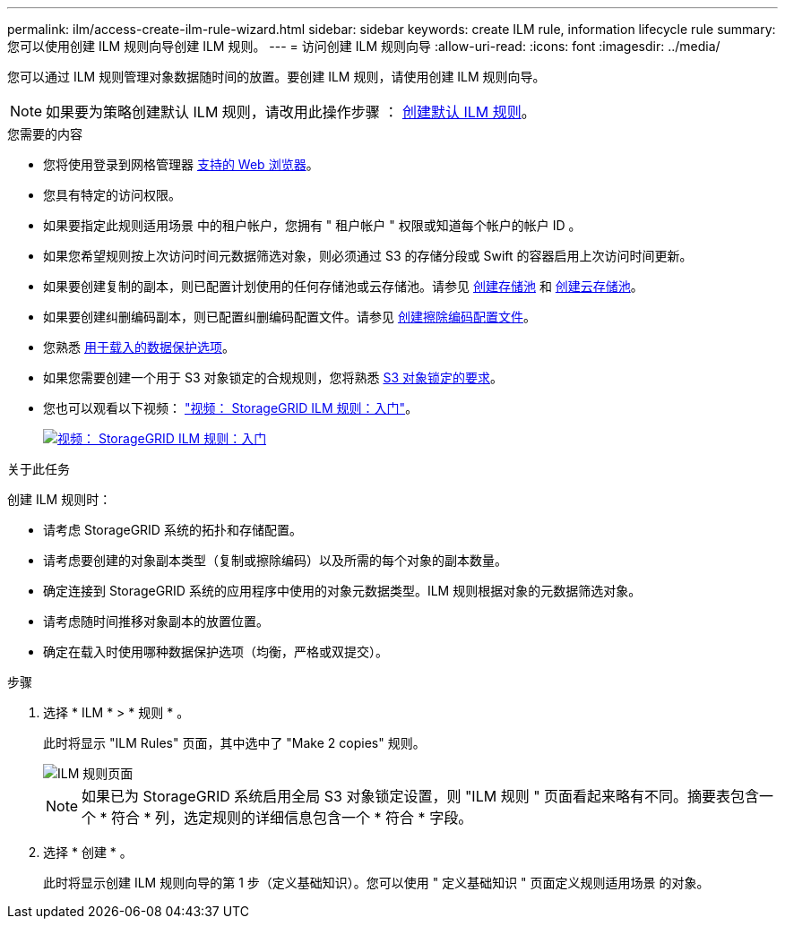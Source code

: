---
permalink: ilm/access-create-ilm-rule-wizard.html 
sidebar: sidebar 
keywords: create ILM rule, information lifecycle rule 
summary: 您可以使用创建 ILM 规则向导创建 ILM 规则。 
---
= 访问创建 ILM 规则向导
:allow-uri-read: 
:icons: font
:imagesdir: ../media/


[role="lead"]
您可以通过 ILM 规则管理对象数据随时间的放置。要创建 ILM 规则，请使用创建 ILM 规则向导。


NOTE: 如果要为策略创建默认 ILM 规则，请改用此操作步骤 ： xref:creating-default-ilm-rule.adoc[创建默认 ILM 规则]。

.您需要的内容
* 您将使用登录到网格管理器 xref:../admin/web-browser-requirements.adoc[支持的 Web 浏览器]。
* 您具有特定的访问权限。
* 如果要指定此规则适用场景 中的租户帐户，您拥有 " 租户帐户 " 权限或知道每个帐户的帐户 ID 。
* 如果您希望规则按上次访问时间元数据筛选对象，则必须通过 S3 的存储分段或 Swift 的容器启用上次访问时间更新。
* 如果要创建复制的副本，则已配置计划使用的任何存储池或云存储池。请参见 xref:creating-storage-pool.adoc[创建存储池] 和 xref:creating-cloud-storage-pool.adoc[创建云存储池]。
* 如果要创建纠删编码副本，则已配置纠删编码配置文件。请参见 xref:creating-erasure-coding-profile.adoc[创建擦除编码配置文件]。
* 您熟悉 xref:data-protection-options-for-ingest.adoc[用于载入的数据保护选项]。
* 如果您需要创建一个用于 S3 对象锁定的合规规则，您将熟悉 xref:requirements-for-s3-object-lock.adoc[S3 对象锁定的要求]。
* 您也可以观看以下视频： https://netapp.hosted.panopto.com/Panopto/Pages/Viewer.aspx?id=beffbe9b-e95e-4a90-9560-acc5013c93d8["视频： StorageGRID ILM 规则：入门"^]。
+
[link=https://netapp.hosted.panopto.com/Panopto/Pages/Viewer.aspx?id=beffbe9b-e95e-4a90-9560-acc5013c93d8]
image::../media/video-screenshot-ilm-rules.png[视频： StorageGRID ILM 规则：入门]



.关于此任务
创建 ILM 规则时：

* 请考虑 StorageGRID 系统的拓扑和存储配置。
* 请考虑要创建的对象副本类型（复制或擦除编码）以及所需的每个对象的副本数量。
* 确定连接到 StorageGRID 系统的应用程序中使用的对象元数据类型。ILM 规则根据对象的元数据筛选对象。
* 请考虑随时间推移对象副本的放置位置。
* 确定在载入时使用哪种数据保护选项（均衡，严格或双提交）。


.步骤
. 选择 * ILM * > * 规则 * 。
+
此时将显示 "ILM Rules" 页面，其中选中了 "Make 2 copies" 规则。

+
image::../media/ilm_create_ilm_rule.png[ILM 规则页面]

+

NOTE: 如果已为 StorageGRID 系统启用全局 S3 对象锁定设置，则 "ILM 规则 " 页面看起来略有不同。摘要表包含一个 * 符合 * 列，选定规则的详细信息包含一个 * 符合 * 字段。

. 选择 * 创建 * 。
+
此时将显示创建 ILM 规则向导的第 1 步（定义基础知识）。您可以使用 " 定义基础知识 " 页面定义规则适用场景 的对象。


